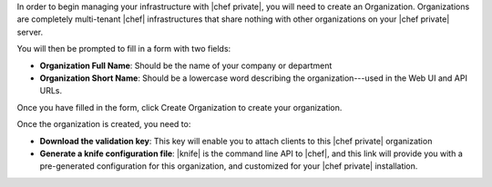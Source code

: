 .. The contents of this file may be included in multiple topics.
.. This file should not be changed in a way that hinders its ability to appear in multiple documentation sets.

In order to begin managing your infrastructure with |chef private|, you will need to create an Organization. Organizations are completely multi-tenant |chef| infrastructures that share nothing with other organizations on your |chef private| server.

.. image:: ../../images/private_chef_1x_click_to_create_org.png

You will then be prompted to fill in a form with two fields:

* **Organization Full Name**: Should be the name of your company or department
* **Organization Short Name**: Should be a lowercase word describing the organization---used in the Web UI and API URLs.

Once you have filled in the form, click Create Organization to create your organization.

.. image:: ../../images/private_chef_1x_create_org_button.png

Once the organization is created, you need to:

* **Download the validation key**: This key will enable you to attach clients to this |chef private| organization
* **Generate a knife configuration file**: |knife| is the command line API to |chef|, and this link will provide you with a pre-generated configuration for this organization, and customized for your |chef private| installation.

.. image:: ../../images/private_chef_1x_download_key_and_knife.png




